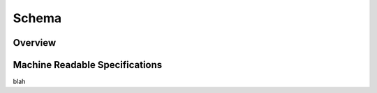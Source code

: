 Schema
!!!!!!

Overview
@@@@@@@@



Machine Readable Specifications
@@@@@@@@@@@@@@@@@@@@@@@@@@@@@@@


blah